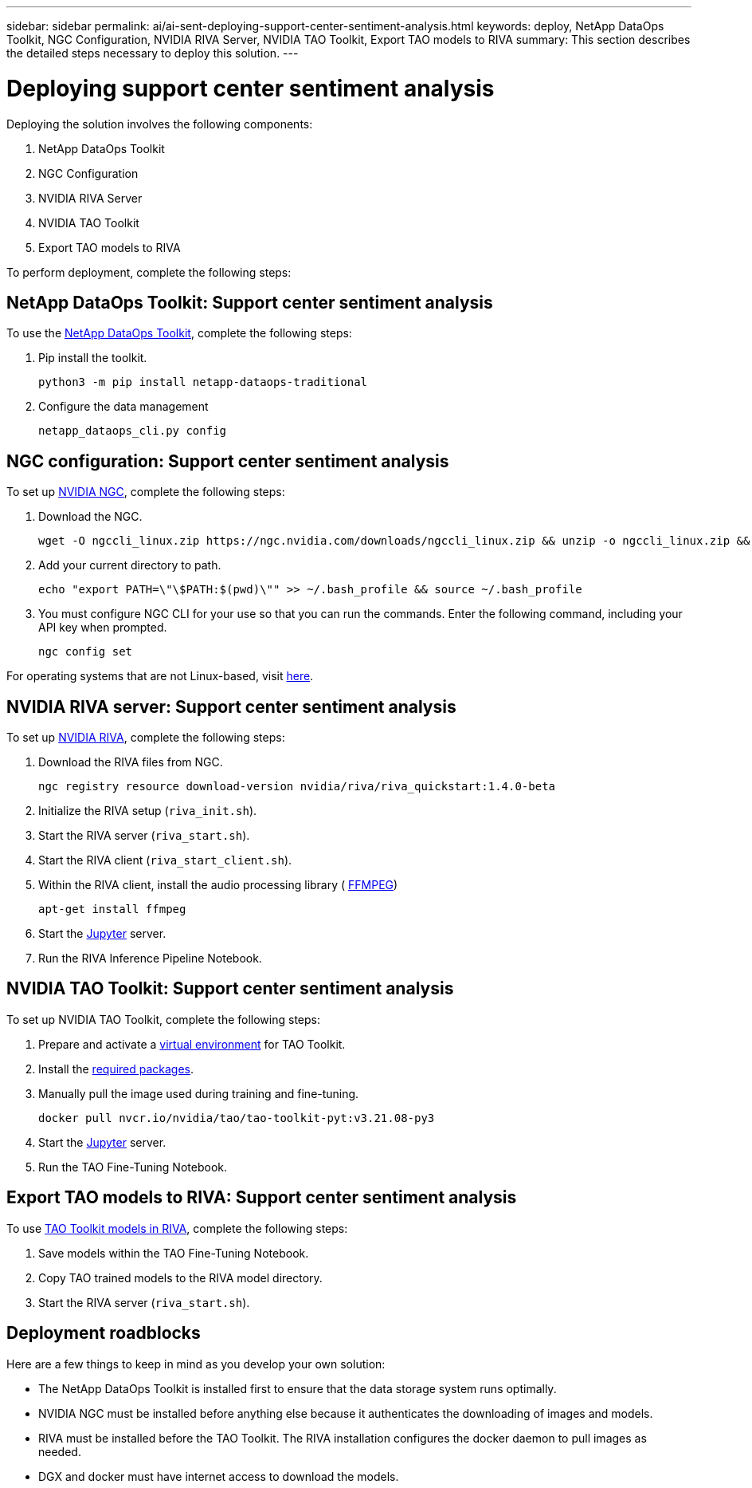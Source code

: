 ---
sidebar: sidebar
permalink: ai/ai-sent-deploying-support-center-sentiment-analysis.html
keywords: deploy, NetApp DataOps Toolkit, NGC Configuration, NVIDIA RIVA Server, NVIDIA TAO Toolkit, Export TAO models to RIVA
summary: This section describes the detailed steps necessary to deploy this solution.
---

= Deploying support center sentiment analysis
:hardbreaks:
:nofooter:
:icons: font
:linkattrs:
:imagesdir: ../media/

//
// This file was created with NDAC Version 2.0 (August 17, 2020)
//
// 2021-10-25 11:10:26.096171
//

[.lead]
Deploying the solution involves the following components:

. NetApp DataOps Toolkit
. NGC Configuration
. NVIDIA RIVA Server
. NVIDIA TAO Toolkit
. Export TAO models to RIVA

To perform deployment, complete the following steps:

== NetApp DataOps Toolkit: Support center sentiment analysis

To use the https://github.com/NetApp/netapp-dataops-toolkit[NetApp DataOps Toolkit^], complete the following steps:

. Pip install the toolkit.
+
....
python3 -m pip install netapp-dataops-traditional
....

. Configure the data management
+
....
netapp_dataops_cli.py config
....

== NGC configuration: Support center sentiment analysis

To set up https://ngc.nvidia.com/setup/installers/cli[NVIDIA NGC^], complete the following steps:

. Download the NGC.
+
....
wget -O ngccli_linux.zip https://ngc.nvidia.com/downloads/ngccli_linux.zip && unzip -o ngccli_linux.zip && chmod u+x ngc
....

. Add your current directory to path.
+
....
echo "export PATH=\"\$PATH:$(pwd)\"" >> ~/.bash_profile && source ~/.bash_profile
....

. You must configure NGC CLI for your use so that you can run the commands. Enter the following command, including your API key when prompted.
+
....
ngc config set
....

For operating systems that are not Linux-based, visit https://ngc.nvidia.com/setup/installers/cli[here^].

== NVIDIA RIVA server: Support center sentiment analysis

To set up https://docs.nvidia.com/deeplearning/riva/user-guide/docs/quick-start-guide.html[NVIDIA RIVA^], complete the following steps:

. Download the RIVA files from NGC.
+
....
ngc registry resource download-version nvidia/riva/riva_quickstart:1.4.0-beta
....

. Initialize the RIVA setup (`riva_init.sh`).
. Start the RIVA server (`riva_start.sh`).
. Start the RIVA client (`riva_start_client.sh`).
. Within the RIVA client, install the audio processing library ( https://ffmpeg.org/download.html[FFMPEG^])
+
....
apt-get install ffmpeg
....

. Start the https://jupyter-server.readthedocs.io/en/latest/[Jupyter^] server.
. Run the RIVA Inference Pipeline Notebook.

== NVIDIA TAO Toolkit: Support center sentiment analysis

To set up NVIDIA TAO Toolkit, complete the following steps:

. Prepare and activate a https://docs.python.org/3/library/venv.html[virtual environment^] for TAO Toolkit.
. Install the https://docs.nvidia.com/tao/tao-toolkit/text/tao_toolkit_quick_start_guide.html[required packages^].
. Manually pull the image used during training and fine-tuning.
+
....
docker pull nvcr.io/nvidia/tao/tao-toolkit-pyt:v3.21.08-py3
....

. Start the https://jupyter-server.readthedocs.io/en/latest/[Jupyter^] server.
. Run the TAO Fine-Tuning Notebook.

== Export TAO models to RIVA: Support center sentiment analysis

To use https://docs.nvidia.com/tao/tao-toolkit/text/riva_tao_integration.html[TAO Toolkit models in RIVA^], complete the following steps:

. Save models within the TAO Fine-Tuning Notebook.
. Copy TAO trained models to the RIVA model directory.
. Start the RIVA server (`riva_start.sh`).

== Deployment roadblocks

Here are a few things to keep in mind as you develop your own solution:

* The NetApp DataOps Toolkit is installed first to ensure that the data storage system runs optimally.
* NVIDIA NGC must be installed before anything else because it authenticates the downloading of images and models.
* RIVA must be installed before the TAO Toolkit. The RIVA installation configures the docker daemon to pull images as needed.
* DGX and docker must have internet access to download the models.
